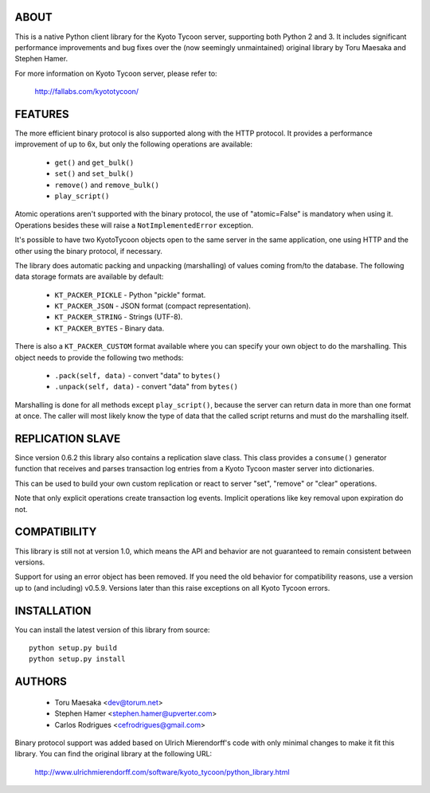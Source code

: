 ABOUT
-----
This is a native Python client library for the Kyoto Tycoon server,
supporting both Python 2 and 3. It includes significant performance
improvements and bug fixes over the (now seemingly unmaintained)
original library by Toru Maesaka and Stephen Hamer.

For more information on Kyoto Tycoon server, please refer to:

  http://fallabs.com/kyototycoon/


FEATURES
--------
The more efficient binary protocol is also supported along with
the HTTP protocol. It provides a performance improvement of up
to 6x, but only the following operations are available:

  * ``get()`` and ``get_bulk()``
  * ``set()`` and ``set_bulk()``
  * ``remove()`` and ``remove_bulk()``
  * ``play_script()``

Atomic operations aren't supported with the binary protocol,
the use of "atomic=False" is mandatory when using it. Operations
besides these will raise a ``NotImplementedError`` exception.

It's possible to have two KyotoTycoon objects open to the same
server in the same application, one using HTTP and the other
using the binary protocol, if necessary.

The library does automatic packing and unpacking (marshalling)
of values coming from/to the database. The following data
storage formats are available by default:

  * ``KT_PACKER_PICKLE`` - Python "pickle" format.
  * ``KT_PACKER_JSON`` - JSON format (compact representation).
  * ``KT_PACKER_STRING`` - Strings (UTF-8).
  * ``KT_PACKER_BYTES`` - Binary data.

There is also a ``KT_PACKER_CUSTOM`` format available where you
can specify your own object to do the marshalling. This object
needs to provide the following two methods:

  * ``.pack(self, data)`` - convert "data" to ``bytes()``
  * ``.unpack(self, data)`` - convert "data" from ``bytes()``

Marshalling is done for all methods except ``play_script()``,
because the server can return data in more than one format at
once. The caller will most likely know the type of data that
the called script returns and must do the marshalling itself.

REPLICATION SLAVE
-----------------
Since version 0.6.2 this library also contains a replication slave
class. This class provides a ``consume()`` generator function that
receives and parses transaction log entries from a Kyoto Tycoon
master server into dictionaries.

This can be used to build your own custom replication or react to
server "set", "remove" or "clear" operations.

Note that only explicit operations create transaction log events.
Implicit operations like key removal upon expiration do not.

COMPATIBILITY
-------------
This library is still not at version 1.0, which means the API and
behavior are not guaranteed to remain consistent between versions.

Support for using an error object has been removed. If you need
the old behavior for compatibility reasons, use a version up to
(and including) v0.5.9. Versions later than this raise exceptions
on all Kyoto Tycoon errors.



INSTALLATION
------------
You can install the latest version of this library from source::

    python setup.py build
    python setup.py install

AUTHORS
-------
  * Toru Maesaka <dev@torum.net>
  * Stephen Hamer <stephen.hamer@upverter.com>
  * Carlos Rodrigues <cefrodrigues@gmail.com>

Binary protocol support was added based on Ulrich Mierendorff's
code with only minimal changes to make it fit this library.
You can find the original library at the following URL:

  http://www.ulrichmierendorff.com/software/kyoto_tycoon/python_library.html
